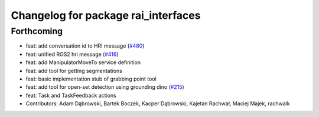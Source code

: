 ^^^^^^^^^^^^^^^^^^^^^^^^^^^^^^^^^^^^
Changelog for package rai_interfaces
^^^^^^^^^^^^^^^^^^^^^^^^^^^^^^^^^^^^

Forthcoming
-----------
* feat: add conversation id to HRI message (`#480 <https://github.com/RobotecAI/rai_interfaces/issues/480>`_)
* feat: unified ROS2 hri message (`#416 <https://github.com/RobotecAI/rai_interfaces/issues/416>`_)
* feat: add ManipulatorMoveTo service definition
* feat: add tool for getting segmentations
* feat: basic implementation stub of grabbing point tool
* feat: add tool for open-set detection using grounding dino (`#215 <https://github.com/RobotecAI/rai_interfaces/issues/215>`_)
* feat: Task and TaskFeedback actions
* Contributors: Adam Dąbrowski, Bartek Boczek, Kacper Dąbrowski, Kajetan Rachwał, Maciej Majek, rachwalk
